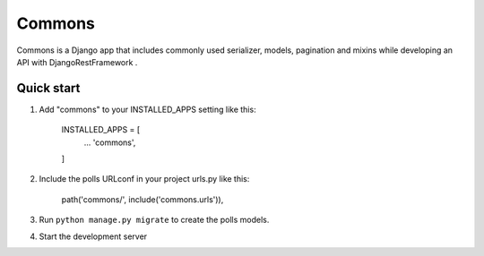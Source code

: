 =======
Commons
=======

Commons is a Django app that includes commonly used
serializer, models, pagination and mixins while developing an
API with DjangoRestFramework .


Quick start
-----------

1. Add "commons" to your INSTALLED_APPS setting like this:

    INSTALLED_APPS = [
        ...
        'commons',

    ]

2. Include the polls URLconf in your project urls.py like this:

    path('commons/', include('commons.urls')),

3. Run ``python manage.py migrate`` to create the polls models.

4. Start the development server
